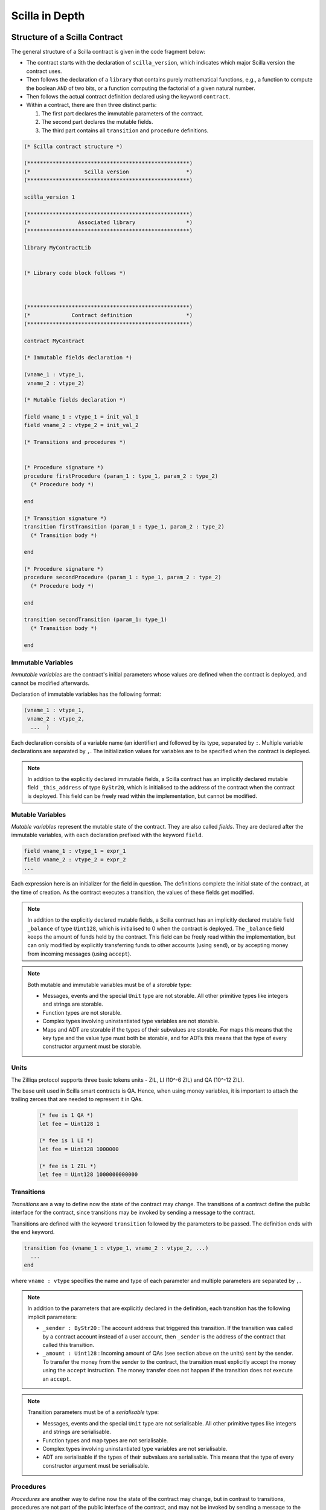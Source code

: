 Scilla in Depth
================

Structure of a Scilla Contract
#################################


The general structure of a Scilla contract is given in the code fragment below:

+ The contract starts with the declaration of ``scilla_version``,
  which indicates which major Scilla version the contract uses.
  
+ Then follows the declaration of a ``library`` that contains purely
  mathematical functions, e.g., a function to compute the boolean
  ``AND`` of two bits, or a function computing the factorial of a
  given natural number.

+ Then follows the actual contract definition declared using the
  keyword ``contract``.

+ Within a contract, there are then three distinct parts:

  1. The first part declares the immutable parameters of the contract.
  2. The second part declares the mutable fields.
  3. The third part contains all ``transition`` and ``procedure`` definitions. 


.. code-block:: ocaml

    (* Scilla contract structure *)

    (***************************************************)
    (*                 Scilla version                  *)
    (***************************************************)

    scilla_version 1
    
    (***************************************************)
    (*               Associated library                *)
    (***************************************************)
    
    library MyContractLib

    
    (* Library code block follows *)
    
    

    (***************************************************)
    (*             Contract definition                 *)
    (***************************************************)

    contract MyContract

    (* Immutable fields declaration *)

    (vname_1 : vtype_1,
     vname_2 : vtype_2)

    (* Mutable fields declaration *)

    field vname_1 : vtype_1 = init_val_1
    field vname_2 : vtype_2 = init_val_2

    (* Transitions and procedures *)


    (* Procedure signature *)
    procedure firstProcedure (param_1 : type_1, param_2 : type_2)
      (* Procedure body *)
    
    end

    (* Transition signature *)
    transition firstTransition (param_1 : type_1, param_2 : type_2)
      (* Transition body *)
    
    end

    (* Procedure signature *)
    procedure secondProcedure (param_1 : type_1, param_2 : type_2)
      (* Procedure body *)
    
    end

    transition secondTransition (param_1: type_1)
      (* Transition body *)
    
    end



Immutable Variables
*******************

`Immutable variables` are the contract's initial parameters whose
values are defined when the contract is deployed, and cannot be
modified afterwards.

Declaration of immutable variables has the following format:

.. code-block:: ocaml

  (vname_1 : vtype_1,
   vname_2 : vtype_2,
    ...  )

Each declaration consists of a variable name (an identifier) and
followed by its type, separated by ``:``. Multiple variable
declarations are separated by ``,``. The initialization values for
variables are to be specified when the contract is deployed.

.. note::

   In addition to the explicitly declared immutable fields, a Scilla
   contract has an implicitly declared mutable field ``_this_address``
   of type ``ByStr20``, which is initialised to the address of the
   contract when the contract is deployed. This field can be
   freely read within the implementation, but cannot be modified.

Mutable Variables
*****************

`Mutable variables` represent the mutable state of the contract. They are also
called `fields`. They are declared after the immutable variables, with each
declaration prefixed with the keyword ``field``.

.. code-block:: ocaml

  field vname_1 : vtype_1 = expr_1
  field vname_2 : vtype_2 = expr_2
  ...

Each expression here is an initializer for the field in question. The
definitions complete the initial state of the contract, at the time of
creation.  As the contract executes a transition, the values of these
fields get modified.

.. note::

   In addition to the explicitly declared mutable fields, a Scilla contract
   has an implicitly declared mutable field ``_balance`` of
   type ``Uint128``, which is initialised to 0 when the contract is
   deployed. The ``_balance`` field keeps the amount of funds held by
   the contract.  This field can be freely read within the
   implementation, but can only modified by explicitly transferring
   funds to other accounts (using ``send``), or by accepting money
   from incoming messages (using ``accept``).

.. note::

   Both mutable and immutable variables must be of a *storable*
   type:

   - Messages, events and the special ``Unit`` type are not
     storable. All other primitive types like integers and strings are
     storable.

   - Function types are not storable.

   - Complex types involving uninstantiated type variables are not
     storable.

   - Maps and ADT are storable if the types of their subvalues are
     storable. For maps this means that the key type and the value
     type must both be storable, and for ADTs this means that the type
     of every constructor argument must be storable.


Units
***************

The Zilliqa protocol supports three basic tokens units - ZIL, LI (10^-6 ZIL) and QA (10^-12 ZIL).

The base unit used in Scilla smart contracts is QA. Hence, when using money variables, it is important to attach the trailing zeroes that are needed to represent it in QAs.

    .. code-block:: ocaml

      (* fee is 1 QA *)
      let fee = Uint128 1

      (* fee is 1 LI *)
      let fee = Uint128 1000000

      (* fee is 1 ZIL *)
      let fee = Uint128 1000000000000


Transitions
************

`Transitions` are a way to define now the state of the contract may
change. The transitions of a contract define the public interface for
the contract, since transitions may be invoked by sending a message to
the contract.

Transitions are defined with the keyword ``transition`` followed
by the parameters to be passed. The definition ends with the ``end``
keyword.

.. code-block:: ocaml

  transition foo (vname_1 : vtype_1, vname_2 : vtype_2, ...)
    ...
  end

where ``vname : vtype`` specifies the name and type of each parameter and
multiple parameters are separated by ``,``. 


.. note::

    In addition to the parameters that are explicitly declared in the
    definition, each transition has the following implicit parameters:

    - ``_sender : ByStr20`` : The account address that triggered this
      transition. If the transition was called by a contract account
      instead of a user account, then ``_sender`` is the address of
      the contract that called this transition.

    - ``_amount : Uint128`` : Incoming amount of QAs (see section above on the units) sent by the
      sender. To transfer the money from the sender to the contract,
      the transition must explicitly accept the money using the
      ``accept`` instruction. The money transfer does not happen if
      the transition does not execute an ``accept``.

.. note::

   Transition parameters must be of a *serialisable* type:

   - Messages, events and the special ``Unit`` type are not
     serialisable. All other primitive types like integers and strings
     are serialisable.

   - Function types and map types are not serialisable.

   - Complex types involving uninstantiated type variables are not
     serialisable.

   - ADT are serialisable if the types of their subvalues are
     serialisable. This means that the type of every constructor
     argument must be serialisable.

Procedures
************

`Procedures` are another way to define now the state of the contract
may change, but in contrast to transitions, procedures are not part of
the public interface of the contract, and may not be invoked by
sending a message to the contract. The only way to invoke a procedure
is to call it from a transition or from another procedure.

Procedures are defined with the keyword ``procedure`` followed
by the parameters to be passed. The definition ends with the ``end``
keyword.

.. code-block:: ocaml

  procedure foo (vname_1 : vtype_1, vname_2 : vtype_2, ...)
    ...
  end

where ``vname : vtype`` specifies the name and type of each parameter and
multiple parameters are separated by ``,``. 

Once a procedure is defined it is available to invoked from
transitions and procedures in the rest of the contract file. It is not
possible to invoke a procedure from transition or procedure defined
earlier in the contract, nor is it possible for a procedure to call
itself recursively.

Procedures are invoked using the name of the procedure followed by the
actual arguments to the procedure:

.. code-block:: ocaml

        v1 = ...;
        v2 = ...;
        foo v1 v2;

All arguments must be supplied when the procedure is invoked. A
procedure does not return a result.
        

.. note::

   The implicit transition parameters ``_sender`` and ``_amount`` are
   implicitly passed to all the procedures that a transition
   calls. There is therefore no need to declare those parameters
   explicitly when defining a procedure.
   
.. note::

   Procedure parameters cannot be (or contain) maps. If a procedure
   needs to access a map, it is therefore necessary to either make the
   procedure directly access the contract field containing the map, or
   use a library function to perform the necessary computations on the
   map.

     
Expressions 
************

`Expressions` handle pure operations. Scilla contains the following types of expressions:

- ``let x = f`` : Give  ``f`` the name ``x`` in the contract. The binding of
  ``x`` to ``f`` is **global** and extends to the end of the contract. The following code 
  fragment defines a constant ``one`` whose values is ``1`` of type ``Int32`` 
  throughout the contract.

  .. code-block:: ocaml

    let one = Int32 1 

- ``let x = f in expr`` :  Bind ``f`` to the name ``x`` within expression ``expr``.  The
  binding here is **local** to ``expr`` only. The following example binds the value of 
  ``one`` to ``1`` of type ``Int32`` and ``two`` to ``2`` of type ``Int32``
  in the expression ``builtin add one two``, which adds ``1`` to ``2`` and hence
  evaluates to ``3`` of type ``Int32``.

  .. code-block:: ocaml

    let sum =
      let one = Int32 1 in
      let two = Int32 2 in 
      builtin add one two

- ``{ <entry>_1 ; <entry>_2 ... }``: Message or event expression,
  where each entry has the following form: ``b : x``. Here ``b`` is an
  identifier and ``x`` a variable, whose value is bound to the
  identifier in the message.
  
- ``fun (x : T) => expr`` : A function that takes an input ``x`` of type ``T`` and
  returns the value to which expression ``expr`` evaluates.

- ``f x`` : Apply the function ``f`` to the parameter ``x``.

- ``tfun T => expr`` : A type function that takes ``T`` as a parametric type and
  returns the value to which expression ``expr`` evaluates. These are typically used
  to build library functions. See the section on Pairs_ below for an example.

- ``@x T``: Apply the type function ``x`` to the type ``T``.

- ``builtin f x``: Apply the built-in function ``f`` on ``x``.

- ``match`` expression: Matches a bound variable with patterns and
  evaluates the expression in that clause. The ``match`` expression is
  similar to the ``match`` expression in OCaml. The pattern to be
  matched can be an ADT constructor (see ADTs_) with subpatterns, a
  variable, or a wildcard ``_``. An ADT constructor pattern matches
  values constructed with the same constructor if the subpatterns
  match the corresponding subvalues. A variable matches anything, and
  binds the variable to the value it matches in the expression of that
  clause. A wildcard matches anything, but the value is then ignored.

  .. code-block:: ocaml

    match x with
    | pattern_1 =>
      expression_1 ...
    | pattern_2 =>
      expression_2 ...
    | _ => (*Wildcard*)
      expression ...
    end

  .. note::

     A pattern-match must be exhaustive, i.e., every legal (type-safe)
     value of ``x`` must be matched by a pattern. Additionally, every
     pattern must be reachable, i.e., for each pattern there must be a
     legal (type-safe) value of ``x`` that matches that pattern, and
     which does not match any pattern preceding it.
    
Statements 
***********

Statements in Scilla are operations with effect, and hence not purely
mathematical. Scilla contains the following types of statements:

- ``x <- f`` : Fetch the value of the contract field ``f``, and store
  it into the local variable ``x``.
  
- ``f := x`` : Update the mutable contract field ``f`` with the value
  of ``x``. ``x`` may be a local variable, or another contract field.

- ``x <- & BLOCKNUMBER`` : Fetch the value of the blockchain state
  variable ``BLOCKNUMBER``, and store it into the local variable
  ``x``.

- ``v = e`` : Evaluate the expression ``e``, and assign the value to
  the local variable ``v``.

- ``p x y z`` : Invoke the procedure ``p`` with the arguments ``x``,
  ``y`` and ``z``. The number of arguments supplied must correspond to
  the number of arguments the procedure takes.

- ``match`` : Pattern-matching at statement level:

  .. code-block:: ocaml

     match x with
     | pattern_1 =>
       statement_11;
       statement_12;
       ...
     | pattern_2 =>
       statement_21;
       statement_22;
       ...
     | _ => (*Wildcard*)
       statement_n1;
       statement_n2;
       ...
     end

- ``accept`` : Accept the QAs of the message that invoked the
  transition. The amount is automatically added to the ``_balance``
  field of the contract. If a message contains QAs, but the invoked
  transition does not accept the money, the money is transferred back
  to the sender of the message.

- ``send`` and ``event`` : Communication with the blockchain. See the
  next section for details.

- In-place map operations : Operations on contract fields of type
  ``Map``. See the Maps_ section for details.

A sequence of statements must be separated by semicolons ``;``:

.. code-block:: ocaml

   transition T ()
     statement_1;
     statement_2;
     ...
     statement_n
   end

Notice that the final statement does not have a trailing ``;``, since
``;`` is used to separate statements rather than terminate them.


Communication
***************

A contract can communicate with other contract and user accounts
through the ``send`` instruction:

- ``send msgs`` : Send a list of messages ``msgs``.

  The following code snippet defines a ``msg`` with four entries ``_tag``,
  ``_recipient``, ``_amount`` and ``param``.

  .. code-block:: ocaml

    (*Assume contractAddress is the address of the contract being called and the contract contains the transition setHello*)
    msg = { _tag : "setHello"; _recipient : contractAddress; _amount : Uint128 0; param : Uint32 0 };

A message passed to ``send`` must contain the compulsory fields
``_tag``, ``_recipient`` and ``_amount``.

The ``_recipient`` field (of type ``ByStr20``) is the blockchain
address that the message is to be sent to, and the ``_amount`` field
(of type ``Uint128``) is the number of ZIL to be transferred to that
account.

The ``_tag`` field (of type ``String``) is only used when the value of
the ``_recipient`` field is the address of a contract. In this case,
the value of the ``_tag`` field is the name of the transition that is
to be invoked on the recipient contract. If the recipient is a user
account, the ``_tag`` field is ignored.

In addition to the compulsory fields the message may contain other
fields (of any type), such as ``param`` above. However, if the message
recipient is a contract, the additional fields must have the same
names and types as the parameters of the transition being invoked on
the recipient contract.

Here's an example that sends multiple messages.

  .. code-block:: ocaml

    msg1 = { _tag : "setFoo"; _recipient : contractAddress1; _amount : Uint128 0; foo : Uint32 101 };
    msg2 = { _tag : "setBar"; _recipient : contractAddress2; _amount : Uint128 0; bar : Uint32 100 };
    msgs = 
      let nil = Nil {Message} in
      let m1 = Cons {Message} msg1 nil in
      Cons msg2 m1
      ;
    send msgs

A contract can also communicate to the outside world by emitting
events. An event is a signal that gets stored on the blockchain for
everyone to see. If a user uses a client application invoke a
transition on a contract, the client application can listen for events
that the contract may emit, and alert the user.

- ``event e``: Emit a message ``e`` as an event. The following code
  emits an event with name ``e_name``.

 .. code-block:: ocaml

    e = { _eventname : "e_name"; <entry>_2 ; <entry>_3 };
    event e

An emitted event must contain the compulsory field ``_eventname`` (of
type ``String``), and may contain other entries as well. The value of
the ``_eventname`` entry must be a string literal. All events with the
same name must have the same entry names and types.

.. note::

   A transition may send a message at any point during execution
   (including during the execution of the procedures it invokes), but
   the recipient account will not receive the message until after the
   transition has completed. Similarly, a transition may emit events
   at any point during execution (including during the execution of
   the procedures it invokes), but the event will not be visible on
   the blockchain before the transition has completed.

Run-time Errors
***************

A contract can raise errors by throwing exceptions. Any error
in the execution of a transition (including those due to thrown
exceptions, out-of-gas errors and others such as integer overflows)
results in the blockchain aborting the execution of the contract as well
as aborting any other contracts that were executed before in that chain.

The syntax for raising errors is similar to that of events and messages.

.. code-block:: ocaml

    e = { _exception : "InvalidInput"; <entry>_2; <entry>_3 };
    throw e

Unlike that for ``event`` or ``send``, The argument to ``throw`` is optional
and can be omitted. An empty throw will result in an error that just conveys
the location of where the ``throw`` happened without more information.

.. note::

  We do not currently support catching exceptions and may add this in the future.

Gas consumption in Scilla
*************************

Deploying contracts and executing transitions in them cost gas. The detailed
cost mechanism is explained `here 
<https://github.com/Zilliqa/scilla-docs/tree/master/docs/texsources/gas-costs/gas-doc.pdf>`_.

The `Nucleus Wallet <https://dev-wallet.zilliqa.com/calculate>`_
page can be used to estimate gas costs for some transactions
.

Primitive Data Types & Operations
#################################

Integer Types
*************

Scilla defines signed and unsigned integer types of 32, 64, 128, and
256 bits.  These integer types can be specified with the keywords
``IntX`` and ``UintX`` where ``X`` can be 32, 64, 128, or 256. For
example, the type of an unsigned integer of 32 bits is ``Uint32``.

The following code snippet declares a variable of type ``Uint32``:

.. code-block:: ocaml
        
    let x = Uint32 43 


Scilla supports the following built-in operations on integers. Each
operation takes two integers ``IntX``/``UintX`` (of the same type) as
arguments, except for ``pow`` whose second argument is always
``Uint32``

- ``builtin eq i1 i2`` : Is ``i1`` equal to ``i2``? Returns a ``Bool``.
- ``builtin add i1 i2``: Add integer values ``i1`` and ``i2``.
  Returns an integer of the same type.
- ``builtin sub i1 i2``: Subtract ``i2`` from ``i1``.
  Returns an integer of the same type.
- ``builtin mul i1 i2``: Integer product of ``i1`` and ``i2``.
  Returns an integer of the same type.
- ``builtin div i1 i2``: Integer division of ``i1`` by ``i2``.
  Returns an integer of the same type.
- ``builtin rem i1 i2``: The remainder of integer division of ``i1``
  by ``i2``. Returns an integer of the same type.
- ``builtin lt i1 i2``: Is ``i1`` less than ``i2``? Returns a ``Bool``.
- ``builtin pow i1 i2``: ``i1`` raised to the power of ``i2``. Returns an integer of the same type as ``i1``.
- ``builtin to_nat i1``: Convert a value of type ``Uint32`` to the equivalent value of type ``Nat``.
- ``builtin to_(u)int(32/64/128/256)``: Convert a ``UintX/IntX`` or ``String`` (that represents a number) value to the equivalent ``UintX/IntX`` value.
  Returns ``Some IntX/UintX`` if the conversion succeeded, ``None`` otherwise.

Addition, subtraction, multiplication, pow, division and remainder operations
may raise integer overflow, underflow and division_by_zero errors.

.. note::

  Variables related to blockchain money, such as the ``_amount`` entry
  of a message or the ``_balance`` field of a contract, are of type
  ``Uint128``.



Strings
*******

``String`` literals in Scilla are expressed using a sequence of
characters enclosed in double quotes. Variables can be declared by
specifying using keyword ``String``.

The following code snippet declares a variable of type ``String``:

.. code-block:: ocaml
        
    let x = "Hello" 

Scilla supports the following built-in operations on strings:

- ``builtin eq s1 s2`` : Is ``s1`` equal to ``s2``?
  Returns a ``Bool``. ``s1`` and ``s2`` must be of type ``String``.
- ``builtin concat s1 s2`` : Concatenate string ``s1`` with string ``s2``.
  Returns a ``String``.
- ``builtin substr s idx len`` : Extract the substring of ``s`` of
  length ``len`` starting from position ``idx``. ``idx`` and
  ``len`` must be of type ``Uint32``. Character indices in strings
  start from ``0``.  Returns a ``String`` or fails with a runtime error
  if the combination of the input parameters results in an invalid substring.
- ``builtin to_string x``: Convert ``x`` to a string literal. Valid types of
  ``x`` are ``IntX``, ``UintX``, ``ByStrX`` and ``ByStr``. Returns a ``String``.
- ``builtin strlen s`` : Calculate the length of ``s`` (of type
  ``String``). Returns a ``Uint32``.

Crypto Built-ins
****************

A hash in Scilla is declared using the data type ``ByStr32``. A
``ByStr32`` represents a hexadecimal byte string of 32 bytes (64
hexadecimal characters). A ``ByStr32`` literal is prefixed with
``0x``.

The following code snippet declares a variable of type ``ByStr32``:

.. code-block:: ocaml
        
    let x = 0x123456789012345678901234567890123456789012345678901234567890abff 




Scilla supports the following built-in operations on hashes and other cryptographic primitives,
including byte sequences. In the description
below, ``Any`` can be of type ``IntX``, ``UintX``, ``String``, ``ByStr20`` or
``ByStr32``.

- ``builtin eq h1 h2``: Is ``h1`` equal to ``h2``? Returns a ``Bool``.

- ``builtin sha256hash x`` : Convert ``x`` of ``Any`` type to its SHA256 hash. Returns a ``ByStr32``.

- ``builtin keccak256hash x``: Convert ``x`` of ``Any`` type to its Keccak256 hash. Returns a ``ByStr32``.

- ``builtin ripemd160hash x``: Convert ``x`` of ``Any`` type to its RIPEMD-160 hash. Returns a ``ByStr20``.

- ``builtin to_bystr h`` : Convert a hash ``h`` of type ``ByStrX`` (for
  some known ``X``) to one of arbitrary length of type ``ByStr``.

- ``builtin to_uint256 h`` : Convert a hash ``h`` to the equivalent
  value of type ``Uint256``. ``h`` must be of type ``ByStrX`` for some
  known ``X`` less than or equal to 32.

- ``builtin schnorr_verify pubk data sig`` : Verify a signature ``sig``
  of type ``ByStr64`` against a byte string ``data`` of type ``ByStr`` with the
  Schnorr public key ``pubk`` of type ``ByStr33``.
  
- ``builtin ecdsa_verify pubk data sig`` : Verify a signature ``sig``
  of type ``ByStr64`` against a byte string ``data`` of type ``ByStr`` with the
  ECDSA public key ``pubk`` of type ``ByStr33``.

- ``concat h1 h2``: Concatenate the hashes ``h1`` and ``h2``. If
  ``h1`` has type ``ByStrX`` and ``h2`` has type ``ByStrY``, then the
  result will have type ``ByStr(X+Y)``.

- ``builtin bech32_to_bystr20 prefix addr``. The builtin takes a network specific prefix (``"zil"`` / ``"tzil"``) of type
  ``String`` and an input bech32 string (of type ``String``) and if the inputs are valid, converts it to a
  raw byte address (`ByStr20`). The return type is ``Option ByStr20``.
  On success, ``Some addr`` is returned and on invalid inputs ``None`` is returned.

- ``builtin bystr20_to_bech32 prefix addr``. The builtin takes a network specific prefix (``"zil"`` / ``"tzil"``) of type
  ``String`` and an input ``ByStr20`` address, and if the inputs are valid, converts it to a bech32 address.
  The return type is ``Option String``. On success, ``Some addr`` is returned and on invalid inputs ``None`` is returned.

- ``builtin alt_bn128_G1_add p1 p2``. The builtin takes two points ``p1``, ``p2`` on the ``alt_bn128`` curve and returns 
  the sum of the points in the underlying group G1. The input points and the result point are each a ``Pair {Bystr32 ByStr32}``.
  Each scalar component ``ByStr32`` of a point is a big-endian encoded number.
  Also see https://github.com/ethereum/EIPs/blob/master/EIPS/eip-196.md

- ``builtin alt_bn128_G1_mul p s``. The builtin takes a point ``p` on the ``alt_bn128`` curve (as desribed previously),
  and a scalar ``ByStr32`` value ``s`` and returns the sum of the point ``p`` taken ``s`` times. The result is a point
  on the curve.

- ``builtin alt_bn128_pairing_product pairs``. This builtin takes in a list of pairs ``pairs`` of points.
  Each pair consists of a point in group G1 (``Pair {Bystr32 ByStr32}``) as the first component and a point in
  group G2 (``Pair {Bystr64 ByStr64}``) as the second component. Hence the argument has type 
  ``List {(Pair (Pair ByStr32 ByStr32) (Pair ByStr64 ByStr64)) }``. The function applies a pairing function on each
  point to check for equality and returns ``True`` or ``False`` depending on whether the pairing check succeeds or fails.
  Also see https://github.com/ethereum/EIPs/blob/master/EIPS/eip-197.md

Maps
****
.. _Maps:

A value of type ``Map kt vt`` provides a key-value store where ``kt``
is the type of keys and ``vt`` is the type of values. ``kt`` may be
any one of ``String``, ``IntX``, ``UintX``, ``ByStrX`` or
``ByStr``. ``vt`` may be any type except a function type.

Scilla supports the following built-in operations on maps:

- ``builtin put m k v``: Insert a key ``k`` bound to a value ``v`` into a map
  ``m``. Returns a new map which is a copy of the ``m`` but with ``k``
  associated with ``v``. If ``m`` already contains key ``k``,
  the old value bound to ``k`` gets replaced by ``v`` in the result map.
  The value of ``m`` is unchanged.
  The ``put`` function is typically used in library functions.
  Note that ``put`` makes a copy of ``m`` before inserting the key-value pair.

- ``m[k] := v``: *In-place* insert operation, i.e., identical to
  ``put``, but without making a copy of ``m``. ``m`` must refer to a
  contract field.  Insertion into nested maps is supported with the
  syntax ``m[k1][k2][...] := v``. If the intermediate key(s) does not
  exist in the nested maps, they are freshly created along with the
  map values they are associated with.
  
- ``builtin get m k``: Fetch the value associated with the key ``k`` in the
  map ``m``. Returns an optional value (see the ``Option`` type below)
  -- if ``k`` has an associated value ``v`` in ``m``, then the result
  is ``Some v``, otherwise the result is ``None``. The ``get``
  function is typically used in library functions.
  
- ``v <- m[k]``: *In-place* fetch operation, i.e, identical to
  ``get``. ``m`` must refer to a contract field. Returns an optional
  value (see the ``Option`` type below) -- if ``k`` has an associated
  value ``v`` in ``m``, then the result is ``Some v``, otherwise the
  result is ``None``. Fetching from nested maps is supported with the
  syntax ``v <- m[k1][k2][...]``. If one or more of the intermediate
  key(s) do not exist in the corresponding map, the result is
  ``None``.

- ``builtin contains m k``: Is the key ``k`` associated with a value in the map
  ``m``?  Returns a ``Bool``. The ``contains`` function is typically
  used in library functions.

- ``b <- exists m[k]``: *In-place* existence check, i.e., identical to
  ``contains``. ``m`` must refer to a contract field. Returns a
  ``Bool``. Existence checks through nested maps is supported with the
  syntax ``v <- exists m[k1][k2][...]``. If one or more of the
  intermediate key(s) do not exist in the corresponding map, the
  result is ``False``.

- ``builtin remove m k``: Remove a key ``k`` and its associated value from the
  map ``m``. Returns a new map which is a copy of ``m`` but with ``k``
  being unassociated with a value. The value of ``m`` is unchanged.
  If ``m`` does not contain key ``k`` the ``remove`` function simply returns
  a copy of ``m`` with no indication that ``k`` is missing.
  The ``remove`` function is typically used in library functions.
  Note that ``remove`` makes a copy of ``m`` before removing the key-value pair.

- ``delete m[k]``: *In-place* remove operation, i.e., identical to
  ``remove``, but without making a copy of ``m``. ``m`` must refer to
  a contract field. Removal from nested maps is supported with the
  syntax ``delete m[k1][k2][...]``. If any of the specified keys do
  not exist in the corresponding map, no action is taken. Note that in
  the case of a nested removal ``delete m[k1][...][kn-1][kn]``, only
  the key-value association of ``kn`` is removed. The key-value
  bindings of ``k`` to ``kn-1`` will still exist.

- ``builtin to_list m``: Convert a map ``m`` to a ``List (Pair kt vt)`` where
  ``kt`` and ``vt`` are key and value types, respectively (see the
  ``List`` type below).

- ``builtin size m``: Return the number of bindings in map ``m``.
  The result type is ``Uint32``.

.. note::

   Builtin functions ``put`` and ``remove`` return a new map, which is
   a possibly modified copy of the original map. This may affect performance!

.. note::

  Empty maps can be constructed using the ``Emp`` keyword, specifying the key
  and value types as its arguments. This can be helpful in initializing ``Map``
  fields to be empty. For example ``field foomap : Map Uint128 String = Emp Uint128 String``
  declares a ``Map`` field initialized to be empty.

Addresses
*********

An address in Scilla is declared using the data type
``ByStr20``. ``ByStr20`` represents a hexadecimal byte string of 20
bytes (40 hexadecimal characters). A ``ByStr20`` literal is prefixed
with ``0x``.

Scilla supports the following built-in operations on addresses:

- ``eq a1 a2``: Is ``a1`` equal to ``a2``? Returns a ``Bool``.

Block Numbers
*************

Block numbers have a dedicated type ``BNum`` in Scilla. Variables of
this type are specified with the keyword ``BNum`` followed by an
integer value (for example ``BNum 101``).

Scilla supports the following built-in operations on block numbers:

- ``eq b1 b2``: Is ``b1`` equal to ``b2``? Returns a ``Bool``.
- ``blt b1 b2``: Is ``b1`` less than ``b2``? Returns a ``Bool``.
- ``badd b1 i1``: Add ``i1`` of type ``UintX`` to ``b1`` of type
  ``BNum``. Returns a ``BNum``.
- ``bsub b1 b2``: Subtract ``b2`` from ``b1``, both of type
  ``BNum``. Returns an ``Int256``.

Algebraic Datatypes
######################################
.. _ADTs:

An `algebraic datatype` (ADT) is a composite type used commonly in
functional programming. Each ADT is defined as a set of
**constructors**. Each constructor takes a set of arguments of certain
types.

Scilla is equipped with a number of built-in ADTs, which are described
below. Additionally, Scilla allows users to define their own ADTs.


Boolean
*******

Boolean values are specified using the type ``Bool``. The ``Bool`` ADT
has two constructors ``True`` and ``False``, neither of which take any
arguments. Thus the following code fragment constructs a value of type
``Bool`` by using the constructor ``True``:

.. code-block:: ocaml

    x = True


Option
*******

Optional values are specified using the type ``Option t``, where ``t``
is some type. The ``Option`` ADT has two constructors:

   + ``Some`` represents the presence of a value. The ``Some``
     constructor takes one argument (the value, of type ``t``).

   + ``None`` represents the absence of a value. The ``None``
     constructor takes no arguments.

The following code snippet constructs two optional values. The first
value is an absent string value, constructed using ``None``. The
second value is the ``Int32`` value 10, which, because the value is
present, is constructed using ``Some``:


.. code-block:: ocaml

   let none_value = None {String}
   
   let some_value = 
     let ten = Int32 10 in
     Some {Int32} ten
      
Optional values are useful for initialising fields where the value is
not yet known:

.. code-block:: ocaml

   field empty_bool : Option Bool = None {Bool}
    
Optional values are also useful for functions that might not have a
result, such as the ``get`` function for maps:

.. code-block:: ocaml

   getValue = builtin get m _sender;
   match getValue with
   | Some v =>
     (* _sender was associated with v in m *)
     v = v + v;
     ...
   | None =>
     (* _sender was not associated with a value in m *)
     ...
   end

       
List
****

Lists of values are specified using the type ``List t``, where ``t``
is some type. The ``List`` ADT has two constructors:

   + ``Nil`` represents an empty list. The ``Nil`` constructor takes
     no arguments.

   + ``Cons`` represents a non-empty list. The ``Cons`` constructor
     takes two arguments: The first element of the list (of type
     ``t``), and another list (of type ``List t``) representing the
     rest of the list.

All elements in a list must be of the same type ``t``. In other
words, two values of different types cannot be added to the same list.
     
The following example shows how to build a list of ``Int32``
values. First we create an empty list using the ``Nil``
constructor. We then add four other values one by one using the
``Cons`` constructor. Notice how the list is constructed backwards by
adding the last element, then the second-to-last element, and so on,
so that the final list is ``[11; 10; 2; 1]``:

.. code-block:: ocaml

  let one = Int32 1 in
  let two = Int32 2 in
  let ten = Int32 10 in
  let eleven = Int32 11 in

  let nil = Nil {Int32} in
  let l1 = Cons {Int32} one nil in
  let l2 = Cons {Int32} two l1 in
  let l3 = Cons {Int32} ten l2 in
    Cons {Int32} eleven l3

Scilla provides three structural recursion primitives for lists, which
can be used to traverse all the elements of any list:

- ``list_foldl: ('B -> 'A -> 'B) -> 'B -> (List 'A) -> 'B`` :
  Recursively process the elements in a list from front to back, while
  keeping track of an *accumulator* (which can be thought of as a
  running total). ``list_foldl`` takes three arguments, which all
  depend on the two type variables ``'A`` and ``'B``:

  - The function processing the elements. This function takes two
    arguments. The first argument is the current value of the
    accumulator (of type ``'B``). The second argument is the next list
    element to be processed (of type ``'A``). The result of the
    function is the next value of the accumulator (of type ``'B``).

  - The initial value of the accumulator (of type ``'B``).

  - The list of elements to be processed (of type ``(List 'A)``).

  The result of applying ``list_foldl`` is the value of the
  accumulator (of type ``'B``) when all list elements have been
  processed.

- ``list_foldr: ('A -> 'B -> 'B) -> 'B -> (List 'A) -> 'B`` : Similar
  to ``list_foldl``, except the list elements are processed from back
  to front. Notice also that the processing function takes the list
  element and the accumulator in the opposite order from the order in
  ``list_foldl``.

- ``list_foldk: ('B -> 'A -> ('B -> 'B) -> 'B) -> 'B -> (List 'A) -> 'B`` :
  Recursively process the elements in a list according to a *folding
  function*, while keeping track of an *accumulator*.
  ``list_foldk`` is a more general version of the left and right folds,
  which, by the way, can be both implemented in terms of it.
  ``list_foldk`` takes three arguments, which all
  depend on the two type variables ``'A`` and ``'B``:

  - The function describing the fold step. This function takes three
    arguments. The first argument is the current value of the
    accumulator (of type ``'B``). The second argument is the next list
    element to be processed (of type ``'A``). The third argument represents
    the postponed recursive call (of type ``'B -> 'B``). The result of the
    function is the next value of the accumulator (of type ``'B``).
    The computation *terminates* if the programmer does not invoke
    the postponed recursive call. This is a major difference between
    ``list_foldk`` and the left and right folds which process their input
    lists from the beginning to the end unconditionally.

  - The initial value of the accumulator ``z`` (of type ``'B``).

  - The list of elements to be processed (of type ``List 'A``).

.. note::

   When an ADT takes type arguments (such as ``List 'A``), and occurs
   inside a bigger type (such as the type of ``list_foldl``), the ADT
   and its arguments must be grouped using parentheses ``( )``. This
   is the case even when the ADT occurs as the only argument to
   another ADT. For instance, when constructing an empty list of
   optional values of type ``Int32``, one must instantiate the list
   type using the syntax ``Nil {(Option Int32)}``.


To further illustrate the ``List`` type in Scilla, we show a small
example using ``list_foldl`` to count the number of elements in a
list. For an example of ``list_foldk`` see list_find_.

.. code-block:: ocaml
  :linenos:

  let list_length : forall 'A. List 'A -> Uint32 =
     tfun 'A =>
     fun (l : List 'A) =>
     let foldl = @list_foldl 'A Uint32 in
     let init = Uint32 0 in
     let one = Uint32 1 in
     let iter =
       fun (z : Uint32) =>
       fun (h : 'A) =>
         builtin add one z
     in
       foldl iter init l

``list_length`` defines a function that takes a type argument ``'A``,
and a normal (value) argument ``l`` of type ``List 'A``.

``'A`` is a *type variable* which must be instantiated by the code
that intends to use ``list_length``. The type variable is specified in
line 2.

In line 4 we instantiate the types for ``list_foldl``. Since we are
traversing a list of values of type ``'A``, we pass ``'A`` as the
first type argument to ``list_foldl``, and since we are calculating
the length of the list (a non-negative integer), we pass ``Uint32`` as
the accumulator type.

In line 5 we define the initial value of the accumulator. Since an
empty list has length 0, the initial value of the accumulator is 0 (of
type ``Uint32``, to match the accumulator type).

In lines 6-10 we specify the processing function ``iter``, which takes
the current accumulator value ``z`` and the current list element
``h``. In this case the processing function ignores the list element,
and increments the accumulator by 1. When all elements in the list
have been processed, the accumulator will have been incremented as
many times as there are elements in the list, and hence the final
value of the accumulator will be equal to the length of the list.

In line 12 we apply the type-instantiated version of ``list_foldl``
from line 4 to the processing function, the initial accumulator, and
the list of values.

Common utilities for the ``List`` type (including ``list_length``) are
provided in the ``ListUtils`` library as part of the standard library
distribution for Scilla.



Pair
****
.. _Pairs:

Pairs of values are specified using the type ``Pair t1 t2``, where
``t1`` and ``t2`` are types. The ``Pair`` ADT has one constructor:

   + ``Pair`` represents a pair of values. The ``Pair`` constructor
     takes two arguments, namely the two values of the pair, of types
     ``t1`` and ``t2``, respectively.

.. note::

   ``Pair`` is both the name of a type and the name of a constructor
   of that type. An ADT and a constructor typically only share their
   names when the constructor is the only constructor of the ADT.
   
A ``Pair`` value may contain values of different types. In other
words, ``t1`` and ``t2`` need not be the same type.

Below is an example where we declare a field ``pp`` of type ``Pair
String Uint32``, which we then initialise by constructing a pair
consisting of a value of type ``String`` and a value of type
``Uint32``:

.. code-block:: ocaml

  field pp: Pair String Uint32 =
                let s1 = "Hello" in
                let num = Uint32 2 in
                Pair {String Uint32} s1 num

Notice the difference in how we specify the type of the field as
``Pair A' B'``, and how we specify the types of values given to the
constructor as ``Pair { A' B' }``.

We now illustrate how pattern matching can be used to extract the
first element from a ``Pair``. The function ``fst`` shown below
is defined in the ``PairUtils`` library of the Scilla standard library.

.. code-block:: ocaml

  let fst =
    tfun 'A =>
    tfun 'B =>
    fun (p : Pair ('A) ('B)) =>
      match p with
      | Pair a b => a
      end

.. note::
   
   Using ``Pair`` is generally discouraged. Instead, the programmer
   should define an ADT which is specialised to the particular
   type of pairs that is needed in the particular use case. See the
   section on `User-defined ADTs`_ below.
   

Nat
***

Peano numbers are specified using the type ``Nat``. The ``Nat`` ADT
has two constructors:

   + ``Zero`` represents the number 0. The ``Zero`` constructor takes
     no arguments.

   + ``Succ`` represents the successor of another Peano number. The
     ``Succ`` constructor takes one argument (of type ``Nat``) which
     represents the Peano number that is one less than the current
     number.

The following code shows how to build the Peano number corresponding
to the integer 3:

.. code-block:: ocaml

  let three = 
    let zero = Zero in 
    let one  = Succ zero in
    let two  = Succ one in
    Succ two

Scilla provides two structural recursion primitives for Peano numbers,
which can be used to traverse all the Peano numbers from a given
``Nat`` down to ``Zero``:

- ``nat_fold: ('A -> Nat -> 'A) -> 'A -> Nat -> 'A``: Recursively
  process the succession of numbers from a ``Nat`` down to ``Zero``,
  while keeping track of an accumulator. ``nat_fold`` takes three
  arguments, two of which depend on the type variable ``'A``:

  - The function processing the numbers. This function takes two
    arguments. The first argument is the current value of the
    accumulator (of type ``'A``). The second argument is the next
    Peano number to be processed (of type ``Nat``). Incidentally,
    the next number to be processed is the predecessor of the current
    number being processed. The result of the function is the next
    value of the accumulator (of type ``'A``).

  - The initial value of the accumulator (of type ``'A``).

  - The first Peano number to be processed (of type ``Nat``).

  The result of applying ``nat_fold`` is the value of the accumulator
  (of type ``'A``) when all Peano numbers down to ``Zero`` have been
  processed.

- ``nat_foldk: ('A -> Nat -> ('A -> 'A) -> 'A) -> 'A -> Nat -> 'A``:
  Recursively process the Peano numbers down to zero according to
  a *folding function*, while keeping track of an *accumulator*.
  ``nat_foldk`` is a more general version of the left fold allowing
  for early termination. It takes three arguments, two depending on
  the type variable ``'A``.
 
  - The function describing the fold step. This function takes three
    arguments. The first argument is the current value of the
    accumulator (of type ``'A``). The second argument is the predecessor
    of the Peano number being processed (of type ``Nat``).
    The third argument represents the postponed recursive call
    (of type ``'A -> 'A``).
    The result of the function is the next value of the accumulator
    (of type ``'A``). The computation *terminates* if the programmer
    does not invoke the postponed recursive call. Left folds
    inevitably process the whole list whereas ``nat_foldk`` can differ
    in this regard.

  - The initial value of the accumulator ``z`` (of type ``'A``).

  - The Peano number to be processed (of type ``Nat``).

To better understand ``nat_foldk``, we explain how ``nat_eq`` works.
``nat_eq`` checks to see if two Peano numbers are equivalent. Below
is the program, with line numbers and an explanation.

.. code-block:: ocaml
  :linenos:

  let nat_eq : Nat -> Nat -> Bool =
  fun (n : Nat) => fun (m : Nat) =>
    let foldk = @nat_foldk Nat in
    let iter =
      fun (n : Nat) => fun (ignore : Nat) => fun (recurse : Nat -> Nat) =>
        match n with
        | Succ n_pred => recurse n_pred
        | Zero => m   (* m is not zero in this context *)
        end in
    let remaining = foldk iter n m in
    match remaining with
    | Zero => True
    |   _ => False
    end

Line 2 specifies that we take two Peano numbers ``m`` and ``n``.
Line 3 instantiates the type of ``nat_foldk``, we give it ``Nat``
because we will be passing a ``Nat`` value as the fold accumulator.

Lines 4 to 8 specify the fold description, this is the first argument
that ``nat_foldk`` takes usually of type ``'A -> Nat -> ('A -> 'A) -> 'A``
but we have specified that ``'A`` is ``Nat`` in this case. Our function
takes the accumulator ``n`` and ``ignore : Nat`` is the predecessor of
the number being processed which we don't care about in this particular case.

Essentially, we start accumulating the end result from ``n`` and iterate
at most ``m`` times (see line 10), decrementing both ``n`` and ``m``
at each recursive step (lines 4 - 9).
The ``m`` variable gets decremented implicitly because this is how ``nat_foldk``
works under the hood.
And we explicitly decrement ``n`` using pattern matching (lines 6, 7).
To continue iteratively decrement both ``m`` and ``n`` we use ``recurse`` on line 7.
If the two input numbers are equal, we will get the accumulator (``n``) equal to
zero in the end.
We call the final value of the accumulator ``remaining`` on line 10.
At the end we will be checking to see if our accumulator
ended up at ``Zero`` to say if the input numbers are equal.
The last lines, return ``True`` when the result of the fold is ``Zero``
and ``False`` otherwise as described above.

In the case when accumulator ``n`` reaches zero (line 8) while ``m``
still has not been fully processed, we stop iteration
(hence no ``recurse`` on that line) and return a non-zero natural number
to indicate inequality.
Any number (e.g. ``Succ Zero``) would do, but to make the code concise
we return the original input number ``m`` because we know ``iter``
gets called on ``m`` only if it's not zero.

In the symmetrical case when ``m`` reaches zero while the accumulator ``n``
is still strictly positive, we indicate inequality, because ``remaining``
gets this final value of ``n``.

User-defined ADTs
*****************

In addition to the built-in ADTs described above, Scilla supports
user-defined ADTs.

ADT definitions may only occur in the library parts of a program,
either in the library part of the contract, or in an imported
library. An ADT definition is in scope in the entire library in which
it is defined, except that an ADT definition may only refer to other
ADT definitions defined earlier in the same library, or in imported
libraries. In particular, an ADT definition may not refer to itself in
an inductive/recursive manner.

Each ADT defines a set of constructors. Each constructor specifies a
number of types which corresponds to the number and types of arguments
that the constructor takes. A constructor may be specified as taking
no arguments.

The ADTs of a contract must have distinct names, and the set of all
constructors of all ADTs in a contract must also have distinct
names. Both the ADT and constructor names must begin with a capital letter
('A' - 'Z'). However, a constructor and an ADT may have the same name, as
is the case with the ``Pair`` type whose only constructor is also called
``Pair``.

As an example of user-defined ADTs, consider the following type
declarations from a contract implementing a chess-like game called
Shogi or Japanese Chess (https://en.wikipedia.org/wiki/Shogi). When in
turn, a player can choose to either move one of his pieces, place a
previously captured piece back onto the board, or resign and award the
victory to the opponent.

The pieces of the game can be defined using the following type
``Piece``:

.. code-block:: ocaml

   type Piece =
   | King
   | GoldGeneral
   | SilverGeneral
   | Knight
   | Lance
   | Pawn
   | Rook
   | Bishop

Each of the constructors represents a type of piece in the game. None
of the constructors take any arguments.

The board is represented as a set of squares, where each square has
two coordinates:

.. code-block:: ocaml

   type Square =
   | Square of Uint32 Uint32

The type ``Square`` is an example of a type where a constructor has
the same name as the type. This usually happens when a type has only
one constructor. The constructor ``Square`` takes two arguments, both
of type ``Uint32``, which are the coordinates (the row and the column)
of the square on the board.

Similar to the definition of the type ``Piece``, we can define the
type of direction of movement using a constructor for each of the
legal directions as follows:

.. code-block:: ocaml

   type Direction =
   | East
   | SouthEast
   | South
   | SouthWest
   | West
   | NorthWest
   | North
   | NorthEast

We are now in a position to define the type of possible actions that a
user may choose to perform when in turn:

.. code-block:: ocaml

   type Action =
   | Move of Square Direction Uint32 Bool
   | Place of Piece Square
   | Resign

If a player chooses to move a piece, she should use the constructor
``Move``, and provide four arguments:

- An argument of type ``Square``, indicating the current position of
  the piece she wants to move.

- An argument of type ``Direction``, indicating the direction of
  movement.

- An argument of type ``Uint32``, indicating the distance the piece
  should move.

- An argument of type ``Bool``, indicating whether the moved piece
  should be promoted after being moved.

If instead the player chooses to place a previously captured piece
back onto the board, she should use the constructor ``Place``, and
provide two arguments:

- An argument of type ``Piece``, indicating which piece to place on
  the board.

- An argument of type ``Square``, indicating the position the piece
  should be placed in.

Finally, if the player chooses to resign and award the victory to her
opponent, she should use the constructor ``Resign``. Since ``Resign``
does not take any arguments, no arguments should be provided.

To check which action a player has chosen we use a match statement or
a match expression:

.. code-block:: ocaml

   transition PlayerAction (action : Action)
     ...
     match action with
     | Resign =>
       ...
     | Place piece square =>
       ...
     | Move square direction distance promote =>
       ...
     end;
     ...
   end


More ADT examples
#################

To further illustrate how ADTs can be used, we provide some more
examples and describe them in detail. Versions of both the functions
described below can be found in the ``ListUtils`` part of the Scilla
standard library_.

Computing the Head of a List
******************************

The function ``list_head`` returns the first element of a list.

Since a list may be empty, ``list_head`` may not always be able to
compute a result, and thus should return a value of the ``Option``
type. If the list is non-empty, and the first element is ``h``, then
``list_head`` should return ``Some h``. Otherwise, if the list is
empty, ``list_head`` should return ``None``.

The following code snippet shows the implementation of ``list_head``,
and how to apply it:

.. code-block:: ocaml
  :linenos:

  let list_head =
    tfun 'A =>
    fun (l : List 'A) =>
      match l with
      | Cons h t =>
        Some {'A} h
      | Nil =>
        None {'A}
      end

  let int_head = @list_head Int32 in

  let one = Int32 1 in
  let two = Int32 2 in
  let three = Int32 3 in
  let nil = Nil {Int32} in

  let l1 = Cons {Int32} three nil in
  let l2 = Cons {Int32} two l1 in
  let l3 = Cons {Int32} one l2 in
  int_head l3

Line 2 specifies that ``'A`` is a type parameter to the function,
while line 3 specifies that ``l`` is a (value) parameter of type
``List 'A``. In other words, lines 1-3 specify a function
``list_head`` which can be instantiated for any type ``'A``, and which
takes as an argument a value of type ``List 'A``.

The pattern-match in lines 4-9 matches on the value of ``l``. In line
5 we match on the list constructor ``Cons h t``, where ``h`` is the
first element of the list, and ``t`` is the rest of the list. If the
list is not empty then the match is successful, and we return the
first element as an optional value ``Some h``. In line 7 we match on
the list constructor ``Nil``. If the list is empty then the match is
successful, and we return the optional value ``None`` indicating that
there was no head element of the list.

Line 11 instantiates the ``list_head`` function for the type
``Int32``, so that ``list_head`` can be applied to values of type
``List Int32``. Lines 13-20 build a list of type ``List Int32``, and
line 21 invokes the instantiated ``list_head`` function on the list
that was built.

Computing a Left Fold
*********************

The function ``list_foldl`` returns the result of a left fold given a function
``f : 'B -> 'A -> 'B``, accumulator ``z : 'B`` and list ``xs : List 'A``.
This can be implemented as a recursion primitive or a list utility function.

A left fold is a recursive application of an accumulator ``z`` and next
list element ``x : 'A`` with ``f`` repetitively until there are no more list
elements. For example the left fold on ``[1,2,3]`` using subtraction starting with
accumulator 0 would be ``((0-1)-2)-3 = -6``. The left fold is explained in
pseudocode below, note that the result is always the accumulator type.

.. code-block:: haskell
  :linenos:

  list_foldl _ z [] = z
  list_foldl f z (x:xs) = list_foldl f (f z x) xs

The same can be achieved with ``list_foldk`` by partially applying a left fold
description; this avoids illegal direct recursion. Our fold description
``left_f : 'B -> 'A -> ('B -> 'B) -> 'B`` takes arguments accumulator,
next list element and recursive call. The recursive call will be supplied
by the ``list_foldk`` function. An implementation is explained below.

.. code-block:: ocaml
  :linenos:

  let list_foldl : forall 'A. forall 'B. ( 'B -> 'A -> 'B) -> 'B -> List 'A -> 'B =
  tfun 'A => tfun 'B =>
  fun (f : 'B -> 'A -> 'B) =>
  let left_f = fun (z: 'B) => fun (x: 'A) =>
    fun (recurse : 'B -> 'B) => let res = f z x in
    recurse res in
  let folder = @list_foldk 'A 'B in
  folder left_f

On line 1, we declare the name and type signature as according to the first
paragraph. On the second line, we say that the function takes two types as arguments
``'A`` and ``'B``. The third line says that we take some function ``f`` to process the list element
and accumulator, as in paragraph two.

On line 4, we define the fold description using ``f``. The fold description does not
take a function but instead it should be implemented in terms of some function, as
according to the type signature, ``left_f : 'B -> 'A -> ('B -> 'B) -> 'B``.
``left_f`` takes arguments as described in paragraph two. We calculate the new
accumulator ``f z x`` and call it ``res``. Then we recursively call with the new
accumulator.

On line 7, we instantiate an instance of ``list_foldk`` that has the right types
for the job using a type application.

On line 8, we partially apply ``folder`` with the left fold description.
. What is significant about ``list_foldk`` is that when calling the description,
it provides a recursive call to itself, changing to the next element
in the list and respective tail each time. This results in a function that
just needs the user to provide the updated accumulator in the description.

Computing a Right Fold
**********************

The function ``list_foldr`` returns the result of a right fold given some
function ``f : 'A -> 'B -> 'B``, accumulator ``z : 'B`` and
list ``xs : List 'A``. Like ``list_foldl``, this can be a recursion primitive
or a list utility function.

A right fold is similar to a left fold but is reversed in a way.
The right fold applies a function ``f`` with an accumulator ``z`` starting from
the end and then combines with the second last element, third last element,
etc... until it reaches the beginning. For example a right fold on
the list ``[1,2,3]`` with subtraction starting with accumulator 0 would
be equal to ``1-(2-(3-0)) = 2``. It is listed below in pseudocode,
note that the result is always the accumulator type.

.. code-block:: haskell
  :linenos:

  list_foldr _ z [] = z
  list_foldr f z (x:xs) = f x (list_foldr f z xs)

Like before, the same can be achieved with ``list_foldk`` by partially
applying a right fold description. The fold description takes arguments
accumulator ``z : 'B``, next list element ``x : 'A`` and recursive call
``recurse : 'B -> 'B``. The recursive call will be supplied by the
``list_foldk`` function. An implementation is explained below.

.. code-block:: ocaml
  :linenos:

  let list_foldr : forall 'A. forall 'B. ('A -> 'B -> 'B) -> 'B -> List 'A -> 'B =
  tfun 'A => tfun 'B =>
  fun (f : 'A -> 'B -> 'B) =>
  let right_f = fun (z: 'B) => fun (x: 'A) =>
    fun (recurse : 'B -> 'B) => let res = recurse z in f x res in
  let folder = @list_foldk 'A 'B in
  folder right_f

This is very similar to before. On line 1 we declare the name and type
signature, according to the first paragraph. On line 2, we take two
type arguments ``'A`` and ``'B``. The third line says that we take some
function ``f`` to process the list element ``x : 'A`` and accumulator ``z``.
The argument order is necessarily different to that of a left fold.

Following that we write a fold description like before.
``list_foldk`` processes lists from left to right.
But we need ``list_foldr`` to emulate the right-to-left traversal.
By calling ``recurse z`` on line 5 as our first action, we postpone actual computation
with the combining function ``f`` preserving the original accumulator until the very end.
Once the recursive call reaches an empty list it returns the original accumulator.
Then the function calls ``f x res`` (line 5) will evaluate outwards combining
from the end to the beginning, see paragraph two.

The recursive call ``recurse z`` on line 5 may seem to be the same each time but what is changing
is the list element we process.

On line 6, we instantiate ``list_foldk`` by applying the types ``'A`` and ``'B`` to make
a type-specific function. The last line we partially apply ``folder`` with the
right fold description. Like before what is special about ``list_foldk`` is that it calls
this function with a recursive call to itself that each time slightly truncates the list;
this provides the recursion.
 
Checking for Existence in a List
*********************************

The function ``list_exists`` takes a predicate function and a list,
and returns a value indicating whether the predicate holds for at
least one element in the list.

A predicate function is a function returning a boolean value, and
since we want to apply it to elements in the list, the argument type
of the function should be the same as the element type of the list.

``list_exists`` should return either ``True`` (if the predicate holds
for at least one element) or ``False`` (if the predicate does not hold
for any element in the list), so the return type of ``list_exists``
should be ``Bool``.

The following code snippet shows the implementation of
``list_exists``, and how to apply it:

.. code-block:: ocaml
  :linenos:

  let list_exists =
    tfun 'A =>
    fun (f : 'A -> Bool) =>
    fun (l : List 'A) =>
      let folder = @list_foldl 'A Bool in
      let init = False in
      let iter =
        fun (z : Bool) =>
        fun (h : 'A) =>
          let res = f h in
          match res with
          | True =>
            True
          | False =>
            z
          end
      in
        folder iter init l

  let int_exists = @list_exists Int128 in
  let f =
    fun (a : Int128) =>
      let three = Int128 3 in
      builtin lt a three

  (* build list l3 similar to the previous example *)
  ...

  (* check if l3 has at least one element satisfying f *)
  int_exists f l3


As in the previous example ``'A`` is a type variable to the
function. The function takes two arguments:

- A predicate ``f``, i.e., a function that returns a ``Bool``. In this
  case, ``f`` will be applied to elements of the list, so the argument
  type of the predicate should be ``'A``. Hence, ``f`` should have the
  type ``'A -> Bool``.

- A list of elements ``l`` of type ``List 'A``, so that the type of
  the elements in the list matches the argument type of ``f``.

To traverse the elements of the input list ``l`` we use
``list_foldl``. In line 5 we instantiate ``list_foldl`` for lists with
elements of type ``'A`` and for the accumulator type ``Bool``. In
line 6 we set the initial accumulator value to ``False`` to indicate
that no element satisfying the predicate has yet been seen.

The processing function ``iter`` defined in lines 7-16 tests the
predicate on the current list element, and returns an updated
accumulator. If an element has been found which satisfies the
predicate, the accumulator is set to ``True`` and remains so for the
rest of the traversal.

The final value of the accumulator is either ``True``, indicating that
``f`` returned ``True`` for at least one element in the list, or
``False``, indicating that ``f`` returned ``False`` for all elements
in the list.

In line 20 we instantiate ``list_exists`` to work on lists of type
``Int128``. In lines 21-24 we define the predicate, which returns
``True`` if its argument is less than 3, and returns ``False``
otherwise.

Omitted in line 27 is building the same list ``l3`` as in the previous
example. In line 30 we apply the instantiated ``list_exists`` to the
predicate and the list.

.. _list_find:

Finding the first occurrence satisfying a predicate
***************************************************

The function ``list_find`` searches for the first occurrence in a
list that satisfies some predicate ``p : 'A -> Bool``. It takes
the predicate and the list, returning ``Some {'A} x :: Option 'A`` if
``x`` is the first element such that ``p x`` and ``None {'A} :: Option 'A``
otherwise.

Below we have an implementation of ``list_find`` that illustrates
how to use ``list_foldk``.

.. code-block:: ocaml
  :linenos:

  let list_find : forall 'A. ('A -> Bool) -> List 'A -> Option 'A =
  tfun 'A =>
  fun (p : 'A -> Bool) =>
    let foldk = @list_foldk 'A (Option 'A) in
    let init = None {'A} in
    (* continue fold on None, exit fold when Some compare st. p(compare) *)
    let predicate_step =
      fun (ignore : Option 'A) => fun (x : 'A) =>
      fun (recurse: Option 'A -> Option 'A) =>
        let p_x = p x in
        match p_x with
        | True => Some {'A} x
        | False => recurse init
        end in
    foldk predicate_step init

Like before, we take a type variable ``'A`` on line 2 and take the predicate
on the next line. We begin by using this type variable to instantiate foldk,
by giving it our processing type and return type. The processing type being
the list element type and the result type being ``Option 'A``. The next line
is our accumulator, we assume that at the start of the search there is no
satisfier.

On line 7, we write a fold description for foldk. This embodies the order of
the recursion and conditions for recursion. ``predicate_step`` has the
type ``Option 'A -> 'A -> (Option 'A -> Option 'A) -> Option 'A``.
The first argument is the accumulator, the second ``x`` is the next element to
process and the third ``recurse`` is the recursive call. We do not care what
the accumulator ``ignore`` is since if it mattered we will have already
terminated.

On lines 10 to 12 check for ``p x`` and if so return ``Some {'A} x``. In the case
that ``p x`` does not hold, try again from scratch with the next element and
so on via recursion. ``recurse init`` is in pseudo-code equal to
``λk. foldk predicate_step init k xs`` where ``xs`` is the tail of our list of
to be processed elements.

With the final line we partially apply ``foldk`` so that it just takes a list
argument and gives us our final answer. The first argument of ``foldk`` gives
us the specific fold we want, for example if you wanted a left fold you
would replace ``predicate_step`` with something else.

Standard Libraries
#####################
.. _library:

The Scilla standard library contains five libraries:
``BoolUtils.scilla``, ``IntUtils.scilla``, ``ListUtils.scilla``,
``NatUtils.scilla`` and ``PairUtils.scilla``. As the names suggests
these contracts implement utility operations for the ``Bool``,
``IntX``, ``List``, ``Nat`` and ``Pair`` types, respectively.

To use functions from the standard library in a contract, the relevant
library file must be imported using the ``import`` declaration. The
following code snippet shows how to import the functions from the
``ListUtils`` and ``IntUtils`` libraries:

.. code-block:: ocaml

   import ListUtils IntUtils

The ``import`` declaration must occur immediately before the
contract's own library declaration, e.g.:

.. code-block:: ocaml

   import ListUtils IntUtils

   library WalletLib
   ... (* The declarations of the contract's own library values and functions *)

   contract Wallet ( ... )
   ... (* The transitions and procedures of the contract *)


Below, we present the functions defined in each of the library.

BoolUtils
************

- ``andb : Bool -> Bool -> Bool``: Computes the logical AND of two ``Bool`` values.
  
- ``orb  : Bool -> Bool -> Bool``: Computes the logical OR of two ``Bool`` values.
  
- ``negb : Bool -> Bool``: Computes the logical negation of a ``Bool`` value.
  
- ``bool_to_string : Bool -> String``: Transforms a ``Bool`` value into a ``String``
  value. ``True`` is transformed into ``"True"``, and ``False`` is
  transformed into ``"False"``.

IntUtils
************

- ``intX_eq : IntX -> IntX -> Bool``: Equality operator specialised
  for each ``IntX`` type.

.. code-block:: ocaml

  let int_list_eq = @list_eq Int64 in

  let one = Int64 1 in
  let two = Int64 2 in
  let ten = Int64 10 in
  let eleven = Int64 11 in

  let nil = Nil {Int64} in
  let l1 = Cons {Int64} eleven nil in
  let l2 = Cons {Int64} ten l1 in
  let l3 = Cons {Int64} two l2 in
  let l4 = Cons {Int64} one l3 in

  let f = int64_eq in
  (* See if [2,10,11] = [1,2,10,11] *)
  int_list_eq f l3 l4

- ``uintX_eq : UintX -> UintX -> Bool``: Equality operator specialised
  for each ``UintX`` type.

- ``intX_lt : IntX -> IntX -> Bool``: Less-than operator specialised
  for each ``IntX`` type.
- ``uintX_lt : UintX -> UintX -> Bool``: Less-than operator specialised
  for each ``UintX`` type.

- ``intX_neq : IntX -> IntX -> Bool``: Not-equal operator specialised
  for each ``IntX`` type.
- ``uintX_neq : UintX -> UintX -> Bool``: Not-equal operator specialised
  for each ``UintX`` type.

- ``intX_le : IntX -> IntX -> Bool``: Less-than-or-equal operator specialised
  for each ``IntX`` type.
- ``uintX_le : UintX -> UintX -> Bool``: Less-than-or-equal operator specialised
  for each ``UintX`` type.

- ``intX_gt : IntX -> IntX -> Bool``: Greater-than operator specialised
  for each ``IntX`` type.
- ``uintX_gt : UintX -> UintX -> Bool``: Greater-than operator specialised
  for each ``UintX`` type.

- ``intX_ge : IntX -> IntX -> Bool``: Greater-than-or-equal operator specialised
  for each ``IntX`` type.
- ``uintX_ge : UintX -> UintX -> Bool``: Greater-than-or-equal operator specialised
  for each ``UintX`` type.


ListUtils
************

- ``list_map : ('A -> 'B) -> List 'A -> : List 'B``. 
    
  | Apply ``f : 'A -> 'B`` to every element of ``l : List 'A``,
    constructing a list (of type ``List 'B``) of the results.

  .. code-block:: ocaml

      (* Library *)
      let f =
        fun (a : Int32) =>
          builtin sha256hash a
      
      (* Contract transition *)
      (* Assume input is the list [ 1 ; 2 ; 3 ] *)
      (* Apply f to all values in input *)
      hash_list_int32 = @list_map Int32 ByStr32;
      hashed_list = hash_list_int32 f input;
      (* hashed_list is now [ sha256hash 1 ; sha256hash 2 ; sha256hash 3 ] *)

- ``list_filter : ('A -> Bool) -> List 'A -> List 'A``.

  | Filter out elements on the list based on the predicate
    ``f : 'A -> Bool``. If an element satisfies ``f``, it will be in the
    resultant list, otherwise it is removed. The order of the elements is
    preserved.

  .. code-block:: ocaml

    (*Library*)
    let f =
      fun (a : Int32) =>
        let ten = Int32 10 in
        builtin lt a ten

    (* Contract transition *)
    (* Assume input is the list [ 1 ; 42 ; 2 ; 11 ; 12 ] *)
    less_ten_int32 = @list_filter Int32;
    less_ten_list = less_ten_int32 f l
    (* less_ten_list is now  [ 1 ; 2 ]*)

- ``list_head : (List 'A) -> (Option 'A)``.

  | Return the head element of a list ``l : List 'A`` as an optional
    value. If ``l`` is not empty with the first element ``h``, the
    result is ``Some h``. If ``l`` is empty, then the result is
    ``None``.

- ``list_tail : (List 'A) -> (Option List 'A)``.

  | Return the tail of a list ``l : List 'A`` as an optional value. If
    ``l`` is a non-empty list of the form ``Cons h t``, then the
    result is ``Some t``. If ``l`` is empty, then the result is
    ``None``.

- ``list_foldl_while : ('B -> 'A -> Option 'B) -> 'B -> List 'A -> 'B``

  | Given a function ``f : 'B -> 'A -> Option 'B``, accumulator ``z : 'B``
    and list ``ls : List 'A`` execute a left fold when our given function
    returns ``Some x : Option 'B`` using ``f z x : 'B`` or list is empty
    but in the case of ``None : Option 'B`` terminate early, returning ``z``.

.. code-block:: ocaml

  (* assume zero = 0, one = 1, negb is in scope and ls = [10,12,9,7]
   given a max and list with elements a_0, a_1, ..., a_m
   find largest n s.t. sum of i from 0 to (n-1) a_i <= max *)
  let prefix_step = fun (len_limit : Pair Uint32 Uint32) => fun (x : Uint32) =>
    match len_limit with
    | Pair len limit => let limit_lt_x = builtin lt limit x in
      let x_leq_limit = negb limit_lt_x in
      match x_leq_limit with
      | True => let len_succ = builtin add len one in let l_sub_x = builtin sub limit x in
        let res = Pair {Uint32 Uint32} len_succ l_sub_x in
        Some {(Pair Uint32 Uint32)} res
      | False => None {(Pair Uint32 Uint32)}
      end
    end in
  let fold_while = @list_foldl_while Uint32 (Pair Uint32 Uint32) in
  let max = Uint32 31 in
  let init = Pair {Uint32 Uint32} zero max in
  let prefix_length = fold_while prefix_step init ls in
  match prefix_length with
  | Pair length _ => length
  end


- ``list_append : (List 'A -> List 'A ->  List 'A)``.

  | Append the first list to the front of the second list, keeping the
    order of the elements in both lists. Note that ``list_append`` has
    linear time complexity in the length of the first argument list.

- ``list_reverse : (List 'A -> List 'A)``.

  | Return the reverse of the input list. Note that ``list_reverse``
    has linear time complexity in the length of the argument list.

- ``list_flatten : (List List 'A) -> List 'A``.

  | Construct a list of all the elements in a list of lists. Each
    element (which has type ``List 'A``) of the input list (which has
    type ``List List 'A``) are all concatenated together, keeping the
    order of the input list. Note that ``list_flatten`` has linear
    time complexity in the total number of elements in all of the
    lists.

- ``list_length : List 'A -> Uint32``

  | Count the number of elements in a list. Note that ``list_length``
    has linear time complexity in the number of elements in the list.

- ``list_eq : ('A -> 'A -> Bool) -> List 'A -> List 'A -> Bool``.

  | Compare two lists element by element, using a predicate function
    ``f : 'A -> 'A -> Bool``. If ``f`` returns ``True`` for every pair
    of elements, then ``list_eq`` returns ``True``. If ``f`` returns
    ``False`` for at least one pair of elements, or if the lists have
    different lengths, then ``list_eq`` returns ``False``.

- ``list_mem : ('A -> 'A -> Bool) -> 'A -> List 'A -> Bool``.

  | Checks whether an element ``a : 'A`` is an element in the list
    ``l : List'A``. ``f : 'A -> 'A -> Bool`` should be provided for
    equality comparison.
 
  .. code-block:: ocaml

    (* Library *)
    let f =
      fun (a : Int32) =>
      fun (b : Int32) =>
        builtin eq a b

    (* Contract transition *)
    (* Assume input is the list [ 1 ; 2 ; 3 ; 4 ] *)
    keynumber = Int32 5;
    list_mem_int32 = @list_mem Int32;
    check_result = list_mem_int32 f keynumber input;
    (* check_result is now False *)

- ``list_forall : ('A -> Bool) -> List 'A -> Bool``.

  | Check whether all elements of list ``l : List 'A`` satisfy the
    predicate ``f : 'A -> Bool``. ``list_forall`` returns ``True`` if
    all elements satisfy ``f``, and ``False`` if at least one element
    does not satisfy ``f``.

- ``list_exists : ('A -> Bool) -> List 'A -> Bool``.

  | Check whether at least one element of list ``l : List 'A``
    satisfies the predicate ``f : 'A -> Bool``. ``list_exists``
    returns ``True`` if at least one element satisfies ``f``, and
    ``False`` if none of the elements satisfy ``f``.

- ``list_sort : ('A -> 'A -> Bool) -> List 'A -> List 'A``.

  | Sort the input list ``l : List 'A`` using insertion sort. The
    comparison function ``flt : 'A -> 'A -> Bool`` provided must
    return ``True`` if its first argument is less than its second
    argument. ``list_sort`` has quadratic time complexity.

  .. code-block:: ocaml

    let int_sort = @list_sort Uint64 in

    let flt =
      fun (a : Uint64) => 
      fun (b : Uint64) =>
        builtin lt a b

    let zero = Uint64 0 in
    let one = Uint64 1 in
    let two = Uint64 2 in
    let three = Uint64 3 in
    let four = Uint64 4 in

    (* l6 = [ 3 ; 2 ; 1 ; 2 ; 3 ; 4 ; 2 ] *)
    let l6 =
      let nil = Nil {Uint64} in
      let l0 = Cons {Uint64} two nil in
      let l1 = Cons {Uint64} four l0 in
      let l2 = Cons {Uint64} three l1 in
      let l3 = Cons {Uint64} two l2 in
      let l4 = Cons {Uint64} one l3 in
      let l5 = Cons {Uint64} two l4 in
      Cons {Uint64} three l5

    (* res1 = [ 1 ; 2 ; 2 ; 2 ; 3 ; 3 ; 4 ] *)
    let res1 = int_sort flt l6

- ``list_find : ('A -> Bool) -> List 'A -> Option 'A``.

  | Return the first element in a list ``l : List 'A`` satisfying the
    predicate ``f : 'A -> Bool``. If at least one element in the list
    satisfies the predicate, and the first one of those elements is
    ``x``, then the result is ``Some x``. If no element satisfies the
    predicate, the result is ``None``.

- ``list_zip : List 'A -> List 'B -> List (Pair 'A 'B)``.

  | Combine two lists element by element, resulting in a list of
    pairs. If the lists have different lengths, the trailing elements
    of the longest list are ignored.

- ``list_zip_with : ('A -> 'B -> 'C) -> List 'A -> List 'B -> List 'C )``.

  | Combine two lists element by element using a combining function
    ``f : 'A -> 'B -> 'C``. The result of ``list_zip_with`` is a list
    of the results of applying ``f`` to the elements of the two
    lists. If the lists have different lengths, the trailing elements
    of the longest list are ignored.

- ``list_unzip : List (Pair 'A 'B) -> Pair (List 'A) (List 'B)``.

  | Split a list of pairs into a pair of lists consisting of the
    elements of the pairs of the original list.

- ``list_nth : Uint32 -> List 'A -> Option 'A``.

  | Return the element number ``n`` from a list. If the list has at
    least ``n`` elements, and the element number ``n`` is ``x``,
    ``list_nth`` returns ``Some x``. If the list has fewer than ``n``
    elements, ``list_nth`` returns ``None``.

NatUtils
************

- ``nat_prev : Nat -> Option Nat``: Return the Peano number one less
  than the current one. If the current number is ``Zero``, the result
  is ``None``. If the current number is ``Succ x``, then the result is
  ``Some x``.

- ``nat_fold_while : ('T -> Nat -> Option 'T) -> 'T -> Nat -> 'T``:
  Takes arguments ``f : 'T -> Nat -> Option 'T``, ``z : `T`` and
  ``m : Nat``. This is ``nat_fold`` with early termination. Continues
  recursing so long as ``f`` returns ``Some y`` with new accumulator
  ``y``. Once ``f`` returns ``None``, the recursion terminates.

- ``is_some_zero : Nat -> Bool``: Zero check for Peano numbers.

- ``nat_eq : Nat -> Nat -> Bool``: Equality check specialised for the
  ``Nat`` type.

- ``nat_to_int : Nat -> Uint32``: Convert a Peano number to its
  equivalent ``Uint32`` integer.

- ``uintX_to_nat : UintX -> Nat``: Convert a ``UintX`` integer to its
  equivalent Peano number. The integer must be small enough to fit
  into a ``Uint32``. If it is not, then an overflow error will occur.

- ``intX_to_nat : IntX -> Nat``: Convert an ``IntX`` integer to its
  equivalent Peano number. The integer must be non-negative, and must
  be small enough to fit into a ``Uint32``. If it is not, then an
  underflow or overflow error will occur.

  
PairUtils
************

- ``fst : Pair 'A 'B -> 'A``: Extract the first element of a Pair.

.. code-block:: ocaml

  let fst_strings = @fst String String in
  let nick_name = "toby" in
  let dog = "dog" in
  let tobias = Pair {String String} nick_name dog in
  fst_strings tobias

- ``snd : Pair 'A 'B -> 'B``: Extract the second element of a Pair.




  
Scilla versions
###############
.. _versions:

Major and Minor versions
************************

Scilla releases have a major version, minor version and a patch
number, denoted as ``X.Y.Z`` where ``X`` is the major version,
``Y`` is the minor version, and ``Z`` the patch number.

- Patches are usually bug fixes that do not impact the behaviour of
  existing contracts. Patches are backward compatible.

- Minor versions typically include performance improvements and
  feature additions that do not affect the behaviour of existing
  contracts. Minor versions are backward compatible until the latest
  major version.

- Major versions are not backward compatible. It is expected that
  miners have access to implementations of each major version of
  Scilla for running contracts set to that major version.
  
Within a major version, miners are advised to use the latest minor
revision.

The command ``scilla-runner -version`` will print major, minor and patch versions
of the interpreter being invoked.


Contract Syntax
***************

Every Scilla contract must begin with a major version declaration. The
syntax is shown below:

.. code-block:: ocaml

    (***************************************************)
    (*                 Scilla version                  *)
    (***************************************************)

    scilla_version 0
    
    (***************************************************)
    (*               Associated library                *)
    (***************************************************)
    
    library MyContractLib

    ...

    (***************************************************)
    (*             Contract definition                 *)
    (***************************************************)

    contract MyContract
                
    ...


When deploying a contract the output of the interpreter contains the
field ``scilla_version : X.Y.Z``, to be used by the blockchain code to
keep track of the version of the contract. Similarly,
``scilla-checker`` also reports the version of the contract on a
successful check.

The ``init.json`` file
**********************

In addition to the version specified in the contract source code, it
is also required that the contract's ``init.json`` specifies the same
version when the contract is deployed and when the contract's
transitions are invoked. This eases the process for the blockchain
code to decide which interpreter to invoke.

A mismatch in the versions specified in ``init.json`` and the source code
will lead to a gas-charged error by the interpreter.

An example ``init.json``:

.. code-block:: json

  [
     {
        "vname" : "_creation_block",
        "type" : "BNum",
        "value" : "1"
     },
     {
        "vname" : "_scilla_version",
        "type" : "Uint32",
        "value" : "1",
     }
   ]


Chain Invocation Behaviour
**************************

Contracts of different Scilla versions may invoke transitions on each
other.

The semantics of message passing between contracts is guaranteed to be
backward compatible between major versions.
